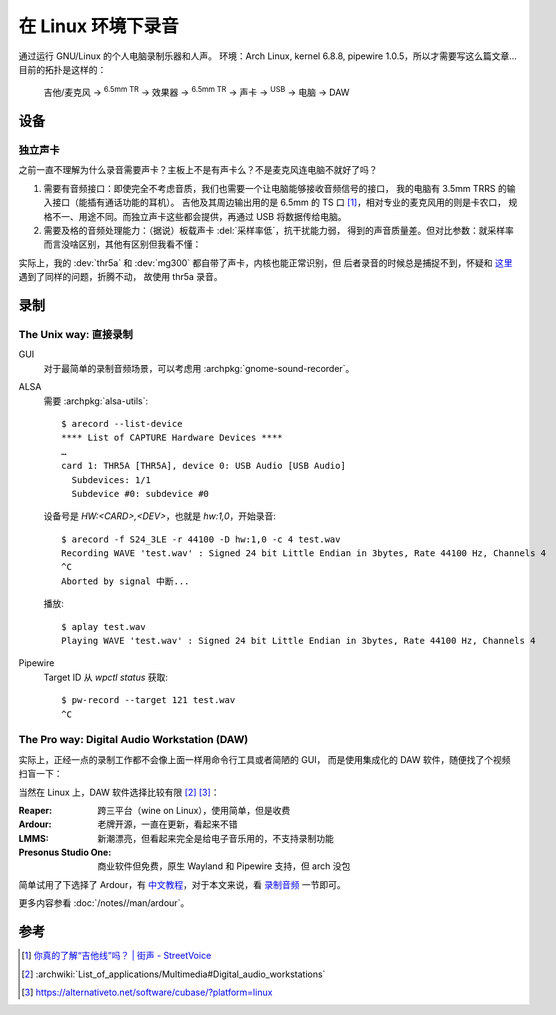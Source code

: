 ===================
在 Linux 环境下录音
===================

.. highlight:: console

.. jour:: _
   :date: 2024-05-03


通过运行 GNU/Linux 的个人电脑录制乐器和人声。
环境：Arch Linux, kernel 6.8.8, pipewire 1.0.5，所以才需要写这么篇文章…
目前的拓扑是这样的：

   吉他/麦克风 →  :sup:`6.5mm TR` →  效果器 →  :sup:`6.5mm TR` → 
   声卡 →  :sup:`USB` →  电脑 →  DAW

设备
====

独立声卡
--------

之前一直不理解为什么录音需要声卡？主板上不是有声卡么？不是麦克风连电脑不就好了吗？

1. 需要有音频接口：即使完全不考虑音质，我们也需要一个让电脑能够接收音频信号的接口，
   我的电脑有 3.5mm TRRS 的输入接口（能插有通话功能的耳机）。
   吉他及其周边输出用的是 6.5mm 的 TS 口 [#]_，相对专业的麦克风用的则是卡农口，
   规格不一、用途不同。而独立声卡这些都会提供，再通过 USB 将数据传给电脑。

2. 需要及格的音频处理能力：（据说）板载声卡 :del:`采样率低`，抗干扰能力弱，
   得到的声音质量差。但对比参数：就采样率而言没啥区别，其他有区别但我看不懂：

   .. literalinclude:: thr5a.txt
      :caption: `arecord --list-device` + `arecord --dump-hw-params -D hw:<CARD_NUM>`
      :diff: onboard.txt

实际上，我的 :dev:`thr5a` 和 :dev:`mg300` 都自带了声卡，内核也能正常识别，但
后者录音的时候总是捕捉不到，怀疑和 这里__ 遇到了同样的问题，折腾不动，
故使用 thr5a 录音。

.. code-block:: console
   :caption: 需要 :archpkg:`wireplumber`
   :emphasize-lines: 17,18

   $ wpctl status
   …

   Audio
    ├─ Devices:
    │     …
    │     101. NUX MG-300 AUDIO                    [alsa]
    │     148. THR5A                               [alsa]
    │  
    ├─ Sinks:
    │  *  …
    │     122. NUX MG-300 AUDIO Analog Stereo      [vol: 0.40]
    │     166. THR5A Analog Stereo                 [vol: 0.40]
    │  
    ├─ Sources:
    │     …
    │  *   97. THR5A Analog Surround 4.0           [vol: 1.00]
    │     127. NUX MG-300 AUDIO Analog Stereo      [vol: 1.00]
    │  

   …

__ https://blog.nostatic.org/2021/01/nux-mg-300-guitar-processor-under-linux.html

录制
====

The Unix way: 直接录制
----------------------

GUI
   对于最简单的录制音频场景，可以考虑用 :archpkg:`gnome-sound-recorder`。

ALSA
   需要 :archpkg:`alsa-utils`::

      $ arecord --list-device
      **** List of CAPTURE Hardware Devices ****
      …
      card 1: THR5A [THR5A], device 0: USB Audio [USB Audio]
        Subdevices: 1/1
        Subdevice #0: subdevice #0

   设备号是 `HW:<CARD>,<DEV>`，也就是 `hw:1,0`，开始录音::

      $ arecord -f S24_3LE -r 44100 -D hw:1,0 -c 4 test.wav
      Recording WAVE 'test.wav' : Signed 24 bit Little Endian in 3bytes, Rate 44100 Hz, Channels 4
      ^C
      Aborted by signal 中断...

   播放::

      $ aplay test.wav
      Playing WAVE 'test.wav' : Signed 24 bit Little Endian in 3bytes, Rate 44100 Hz, Channels 4

Pipewire
   Target ID 从 `wpctl status` 获取::

      $ pw-record --target 121 test.wav
      ^C

The Pro way: Digital Audio Workstation (DAW)
--------------------------------------------

实际上，正经一点的录制工作都不会像上面一样用命令行工具或者简陋的 GUI，
而是使用集成化的 DAW 软件，随便找了个视频扫盲一下：

.. youtube:: UqOTEqAE9D8

当然在 Linux 上，DAW 软件选择比较有限 [#]_ [#]_：

:Reaper: 跨三平台（wine on Linux），使用简单，但是收费
:Ardour: 老牌开源，一直在更新，看起来不错
:LMMS: 新潮漂亮，但看起来完全是给电子音乐用的，不支持录制功能
:Presonus Studio One: 商业软件但免费，原生 Wayland 和 Pipewire 支持，但 arch 没包

简单试用了下选择了 Ardour，有 中文教程__，对于本文来说，看 录制音频__ 一节即可。

__ https://wiki.ubuntu.org.cn/Ardour%E5%AE%8C%E5%85%A8%E6%95%99%E7%A8%8B
__ https://wiki.ubuntu.org.cn/Ardour4_%E5%88%9D%E5%AD%A6%E8%80%85%E6%95%99%E7%A8%8B_02_%E5%BC%80%E5%A7%8B%E5%85%A5%E9%97%A8#.E5.BD.95.E5.88.B6.E9.9F.B3.E9.A2.91

更多内容参看 :doc:`/notes//man/ardour`。

参考
====

.. [#] `你真的了解“吉他线”吗？ | 街声 - StreetVoice <https://dashi.streetvoice.cn/article/20221226/001/>`_
.. [#] :archwiki:`List_of_applications/Multimedia#Digital_audio_workstations`
.. [#] https://alternativeto.net/software/cubase/?platform=linux
